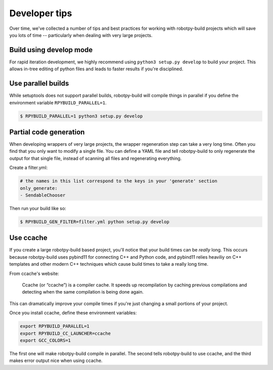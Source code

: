 Developer tips
==============

Over time, we've collected a number of tips and best practices for working
with robotpy-build projects which will save you lots of time -- particularly
when dealing with very large projects. 

Build using develop mode
------------------------

For rapid iteration development, we highly recommend using ``python3 setup.py
develop`` to build your project. This allows in-tree editing of python files
and leads to faster results if you're disciplined.

Use parallel builds
-------------------

While setuptools does not support parallel builds, robotpy-build will compile
things in parallel if you define the environment variable ``RPYBUILD_PARALLEL=1``.

.. code-block:: sh

    $ RPYBUILD_PARALLEL=1 python3 setup.py develop

Partial code generation
-----------------------

When developing wrappers of very large projects, the wrapper regeneration step
can take a very long time. Often you find that you only want to modify a single
file. You can define a YAML file and tell robotpy-build to only regenerate the
output for that single file, instead of scanning all files and regenerating
everything.

Create a filter.yml:

.. code-block:: yaml

    # the names in this list correspond to the keys in your 'generate' section
    only_generate:
    - SendableChooser

Then run your build like so:

.. code-block:: bash

    $ RPYBUILD_GEN_FILTER=filter.yml python setup.py develop


Use ccache
----------

If you create a large robotpy-build based project, you'll notice that your
build times can be *really* long. This occurs because robotpy-build uses
pybind11 for connecting C++ and Python code, and pybind11 relies heaviliy
on C++ templates and other modern C++ techniques which cause build times to
take a really long time.

From ccache's website:

    Ccache (or “ccache”) is a compiler cache. It speeds up recompilation by
    caching previous compilations and detecting when the same compilation is
    being done again. 

This can dramatically improve your compile times if you're just changing
a small portions of your project.

Once you install ccache, define these environment variables:

.. code-block:: bash

    export RPYBUILD_PARALLEL=1
    export RPYBUILD_CC_LAUNCHER=ccache
    export GCC_COLORS=1

The first one will make robotpy-build compile in parallel. The second tells
robotpy-build to use ccache, and the third makes error output nice when using
ccache.

